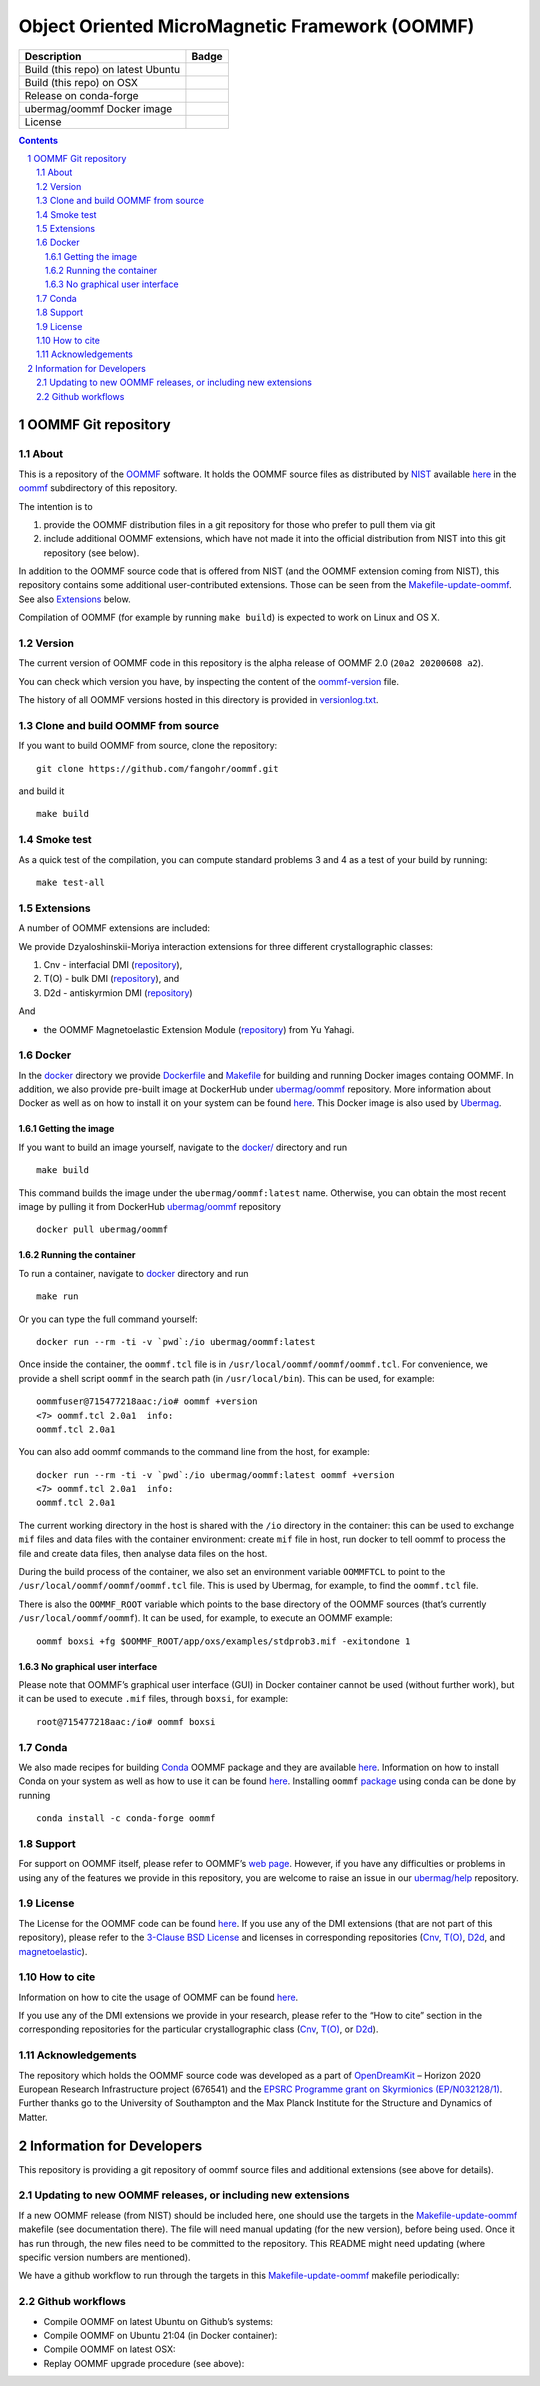 ===============================================
Object Oriented MicroMagnetic Framework (OOMMF)
===============================================


+-----------------------------------+-----------------------------------+
| Description                       | Badge                             |
+===================================+===================================+
| Build (this repo) on latest Ubuntu| |on-ubuntu-latest|                |
+-----------------------------------+-----------------------------------+
| Build (this repo) on OSX          | |badge-osx|                       |
+-----------------------------------+-----------------------------------+
| Release on conda-forge            | |Anaconda-Server Badge|           |
+-----------------------------------+-----------------------------------+
| ubermag/oommf Docker image        | |ubermag-oommf-docker-image|      |
+-----------------------------------+-----------------------------------+
| License                           | |License Badge|                   |
+-----------------------------------+-----------------------------------+

.. sectnum::

.. contents:: 

OOMMF Git repository
====================


About
-----

This is a repository of the
`OOMMF <https://math.nist.gov/oommf/oommf.html>`__ software. It holds
the OOMMF source files as distributed by
`NIST <https://www.nist.gov/>`__ available
`here <https://math.nist.gov/oommf/software.html>`__ in the
`oommf <oommf>`__ subdirectory of this repository.

The intention is to

1. provide the OOMMF distribution files in a git repository for those who prefer to pull them via git

2. include additional OOMMF extensions, which have not made it into the official distribution from NIST into this git repository (see below).

In addition to the OOMMF source code that is offered from NIST (and the
OOMMF extension coming from NIST), this repository contains some
additional user-contributed extensions. Those can be seen from the
`Makefile-update-oommf <Makefile-update-oommf>`__. See also
`Extensions <#Extensions>`__ below.

Compilation of OOMMF (for example by running ``make build``) is expected
to work on Linux and OS X.

Version
-------

The current version of OOMMF code in this repository is the alpha
release of OOMMF 2.0 (``20a2 20200608 a2``).

You can check which version you have, by inspecting the content of the
`oommf-version <oommf-version>`__ file.

The history of all OOMMF versions hosted in this directory is provided
in `versionlog.txt <versionlog.txt>`__.

Clone and build OOMMF from source
---------------------------------

If you want to build OOMMF from source, clone the repository:

::

   git clone https://github.com/fangohr/oommf.git

and build it

::

   make build

Smoke test
----------

As a quick test of the compilation, you can compute standard problems 3
and 4 as a test of your build by running:

::

   make test-all

Extensions
----------

A number of OOMMF extensions are included:

We provide Dzyaloshinskii-Moriya interaction extensions for three
different crystallographic classes:

1. Cnv - interfacial DMI
   (`repository <https://github.com/joommf/oommf-extension-dmi-cnv>`__),
2. T(O) - bulk DMI
   (`repository <https://github.com/joommf/oommf-extension-dmi-t>`__),
   and
3. D2d - antiskyrmion DMI
   (`repository <https://github.com/joommf/oommf-extension-dmi-d2d>`__)

And

-  the OOMMF Magnetoelastic Extension Module
   (`repository <https://github.com/yuyahagi/oommf-mel>`__) from Yu Yahagi.

Docker
------

In the `docker <docker/>`__ directory we provide
`Dockerfile <docker/Dockerfile>`__ and `Makefile <docker/Makefile>`__
for building and running Docker images containg OOMMF. In addition, we
also provide pre-built image at DockerHub under
`ubermag/oommf <https://hub.docker.com/r/ubermag/oommf/>`__
repository. More information about Docker as well as on how to install
it on your system can be found `here <https://www.docker.com/>`__. This
Docker image is also used by
`Ubermag <https://ubermag.github.io/installation.html#how-does-ubermag-find-oommf>`__.

Getting the image
~~~~~~~~~~~~~~~~~

If you want to build an image yourself, navigate to the `docker/ <docker>`__
directory and run

::

   make build

This command builds the image under the ``ubermag/oommf:latest`` name.
Otherwise, you can obtain the most recent image by pulling it from
DockerHub
`ubermag/oommf <https://hub.docker.com/r/ubermag/oommf/>`__
repository

::

   docker pull ubermag/oommf

Running the container
~~~~~~~~~~~~~~~~~~~~~

To run a container, navigate to `docker <docker>`__ directory and run

::

   make run

Or you can type the full command yourself:

::

   docker run --rm -ti -v `pwd`:/io ubermag/oommf:latest 

Once inside the container, the ``oommf.tcl`` file is in
``/usr/local/oommf/oommf/oommf.tcl``. For convenience, we provide a
shell script ``oommf`` in the search path (in ``/usr/local/bin``). This
can be used, for example:

::

   oommfuser@715477218aac:/io# oommf +version
   <7> oommf.tcl 2.0a1  info:
   oommf.tcl 2.0a1

You can also add oommf commands to the command line from the host, for
example:

::

   docker run --rm -ti -v `pwd`:/io ubermag/oommf:latest oommf +version
   <7> oommf.tcl 2.0a1  info:
   oommf.tcl 2.0a1

The current working directory in the host is shared with the ``/io``
directory in the container: this can be used to exchange ``mif`` files
and data files with the container environment: create ``mif`` file in
host, run docker to tell oommf to process the file and create data
files, then analyse data files on the host.

During the build process of the container, we also set an environment
variable ``OOMMFTCL`` to point to the
``/usr/local/oommf/oommf/oommf.tcl`` file. This is used by Ubermag, for
example, to find the ``oommf.tcl`` file.

There is also the ``OOMMF_ROOT`` variable which points to the base
directory of the OOMMF sources (that’s currently
``/usr/local/oommf/oommf``). It can be used, for example, to execute an
OOMMF example:

::

   oommf boxsi +fg $OOMMF_ROOT/app/oxs/examples/stdprob3.mif -exitondone 1

No graphical user interface
~~~~~~~~~~~~~~~~~~~~~~~~~~~

Please note that OOMMF’s graphical user interface (GUI) in Docker
container cannot be used (without further work), but it can be used to
execute ``.mif`` files, through ``boxsi``, for example:

::

   root@715477218aac:/io# oommf boxsi

Conda
-----

We also made recipes for building `Conda <https://www.anaconda.com/>`__
OOMMF package and they are available
`here <https://github.com/conda-forge/oommf-feedstock>`__. Information
on how to install Conda on your system as well as how to use it can be
found `here <https://conda.io/docs/>`__. Installing ``oommf``
`package <https://anaconda.org/conda-forge/oommf>`__ using conda can be
done by running

::

   conda install -c conda-forge oommf

Support
-------

For support on OOMMF itself, please refer to OOMMF’s `web
page <https://math.nist.gov/oommf/oommf.html>`__. However, if you have
any difficulties or problems in using any of the features we provide in
this repository, you are welcome to raise an issue in our
`ubermag/help <https://github.com/ubermag/help>`__ repository.

License
-------

The License for the OOMMF code can be found `here <oommf/LICENSE>`__. If
you use any of the DMI extensions (that are not part of this
repository), please refer to the `3-Clause BSD
License <https://opensource.org/licenses/BSD-3-Clause>`__ and licenses
in corresponding repositories
(`Cnv <https://github.com/joommf/oommf-extension-dmi-cnv>`__,
`T(O) <https://github.com/joommf/oommf-extension-dmi-t>`__,
`D2d <https://github.com/joommf/oommf-extension-dmi-d2d>`__, and
`magnetoelastic <https://github.com/yuyahagi/oommf-mel>`__).

How to cite
-----------

Information on how to cite the usage of OOMMF can be found
`here <https://math.nist.gov/oommf/oommf_cites.html>`__.

If you use any of the DMI extensions we provide in your research, please
refer to the “How to cite” section in the corresponding repositories for
the particular crystallographic class
(`Cnv <https://github.com/joommf/oommf-extension-dmi-cnv>`__,
`T(O) <https://github.com/joommf/oommf-extension-dmi-t>`__, or
`D2d <https://github.com/joommf/oommf-extension-dmi-d2d>`__).

Acknowledgements
----------------

The repository which holds the OOMMF source code was developed as a part
of `OpenDreamKit <http://opendreamkit.org/>`__ – Horizon 2020 European
Research Infrastructure project (676541) and the `EPSRC Programme grant
on Skyrmionics (EP/N032128/1) <https://www.skyrmions.ac.uk/>`__. Further
thanks go to the University of Southampton and the Max Planck Institute
for the Structure and Dynamics of Matter.

Information for Developers
==========================

This repository is providing a git repository of oommf source files and
additional extensions (see above for details).

Updating to new OOMMF releases, or including new extensions
-----------------------------------------------------------

If a new OOMMF release (from NIST) should be included here, one should
use the targets in the `Makefile-update-oommf <Makefile-update-oommf>`__
makefile (see documentation there). The file will need manual updating
(for the new version), before being used. Once it has run through, the
new files need to be committed to the repository. This README might need
updating (where specific version numbers are mentioned).

We have a github workflow to run through the targets in this
`Makefile-update-oommf <Makefile-update-oommf>`__ makefile periodically:

Github workflows
----------------

-  Compile OOMMF on latest Ubuntu on Github’s systems:
   |on-ubuntu-latest|

-  Compile OOMMF on Ubuntu 21:04 (in Docker container): |in-docker|

-  Compile OOMMF on latest OSX: |badge-osx|

-  Replay OOMMF upgrade procedure (see above):
   |in-docker-repeat-oommf-update|

.. |Anaconda-Server Badge| image:: https://anaconda.org/conda-forge/oommf/badges/version.svg
   :target: https://anaconda.org/conda-forge/oommf
.. |License Badge| image:: https://img.shields.io/badge/License-OOMMF-blue.svg
   :target: oommf/LICENSE
.. |on-ubuntu-latest| image:: https://github.com/fangohr/oommf/actions/workflows/on-ubuntu-latest.yml/badge.svg
   :target: https://github.com/fangohr/oommf/actions/workflows/on-ubuntu-latest.yml
.. |in-docker| image:: https://github.com/fangohr/oommf/actions/workflows/in-docker.yml/badge.svg
   :target: https://github.com/fangohr/oommf/actions/workflows/in-docker.yml
.. |badge-osx| image:: https://github.com/fangohr/oommf/actions/workflows/on-osx-latest.yml/badge.svg
   :target: https://github.com/fangohr/oommf/actions/workflows/on-osx-latest.yml
.. |in-docker-repeat-oommf-update| image:: https://github.com/fangohr/oommf/actions/workflows/in-docker-repeat-oommf-update.yml/badge.svg
   :target: https://github.com/fangohr/oommf/actions/workflows/in-docker-repeat-oommf-update.yml
.. |ubermag-oommf-docker-image| image:: https://github.com/fangohr/oommf/actions/workflows/ubermag-container.yml/badge.svg
   :target: https://github.com/fangohr/oommf/actions/workflows/ubermag-container.yml
